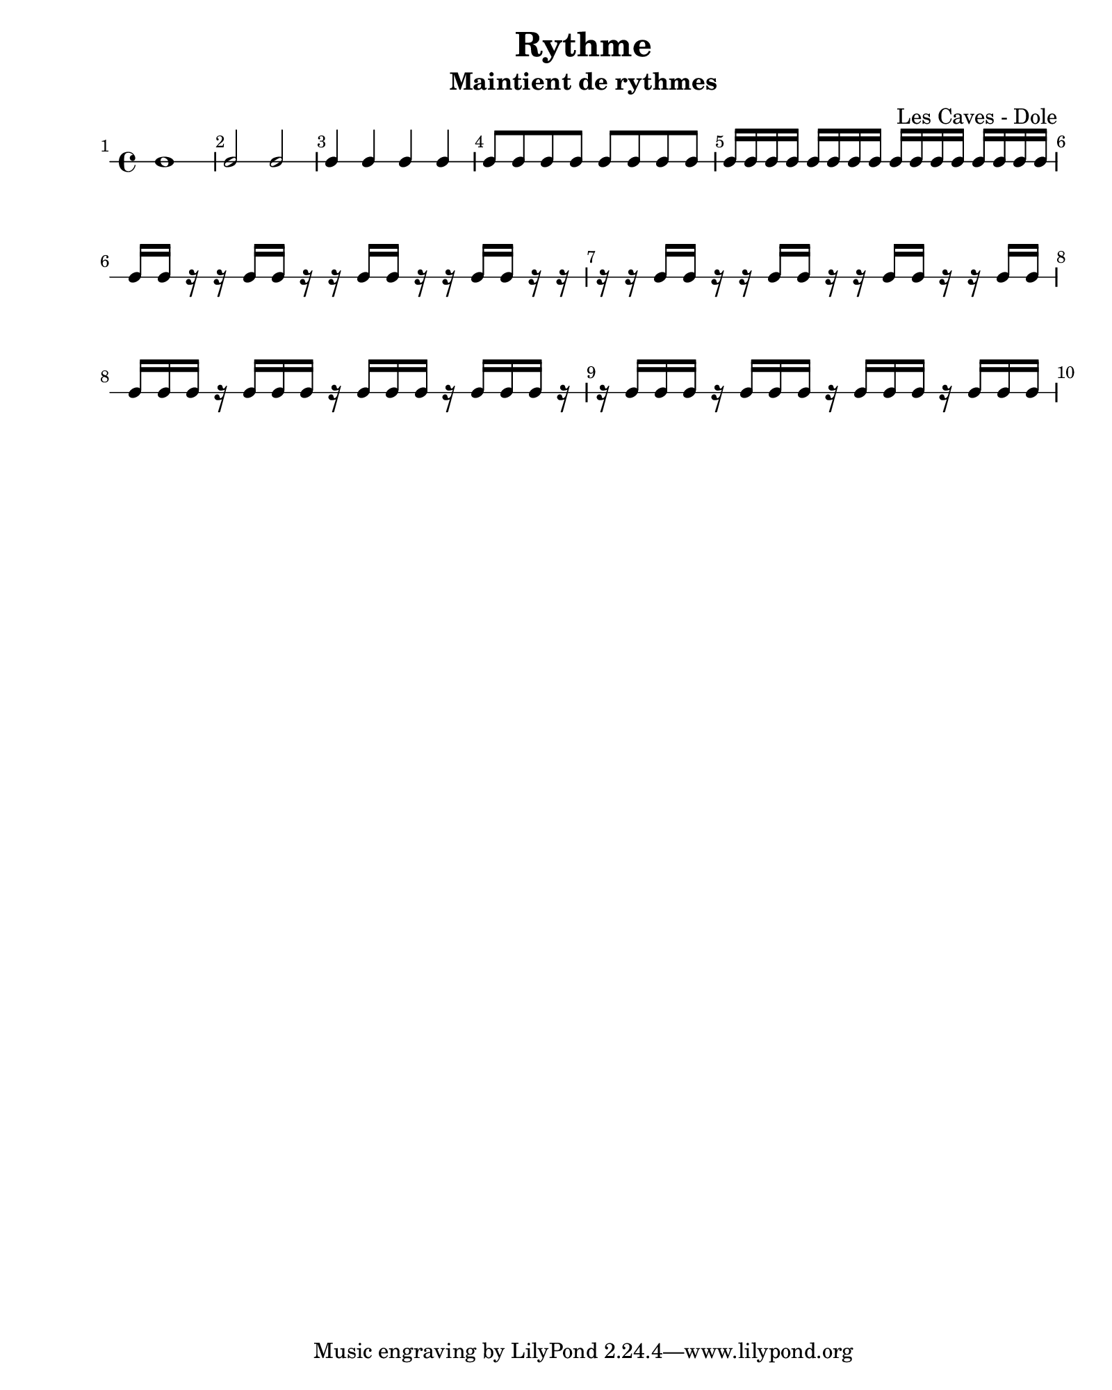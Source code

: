 \version "2.24.2"                            % Version de Lilypond
#(set-default-paper-size "quarto")           % Format de la page, default A4
\paper { left-margin = 2\cm }                % Marge de la page

\book {                                      % 
    \header {                                % Metadonnées 
        title    = "Rythme"                  % Titre
        subtitle = "Maintient de rythmes"    % Sous titre
        composer = "Les Caves - Dole"        % Compositeur
    }
    \score {                                 % Musique 
        << \new RhythmicStaff {
            \override Score.BarNumber.break-visibility = ##(#t #t #t)
            \set Score.barNumberVisibility = #all-bar-numbers-visible
            c1                                  | % 1 ronde 
            c2 c                                | % 2 blanches
            c4 c4 c4 c4                         | % 3 noirs
            c8 c c c c c c c                    | % 4 croches
            c16 c c c c c c c c c c c c c c c   | % 5 double-croches
            c16 c r16 r c c r r c c r r c c r r | % 6 deux double-croches départ sur le temps
            r16 r c16 c r r c c r r c c r r c c | % 7 deux double-croches départ sur le contre-temps
            c16 c c r16 c c c r c c c r c c c r | % 8 trois double-croches départ sur le temps
            r16 c16 c c r c c c r c c c r c c c | % 9 trois double-croches départ sur le 1er quart de temps
            
        } >>
        \layout {
            indent = 0\cm
        }
    }
}